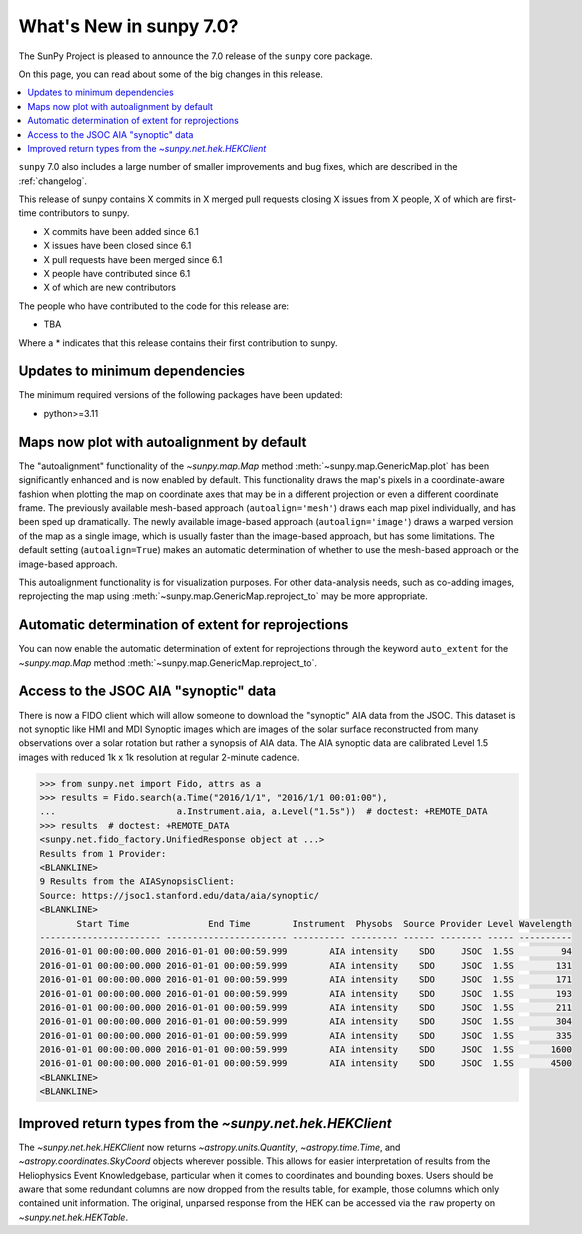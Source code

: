 .. _whatsnew-7.0:

************************
What's New in sunpy 7.0?
************************

The SunPy Project is pleased to announce the 7.0 release of the ``sunpy`` core package.

On this page, you can read about some of the big changes in this release.

.. contents::
    :local:
    :depth: 1

``sunpy`` 7.0 also includes a large number of smaller improvements and bug fixes, which are described in the :ref:`changelog`.

This release of sunpy contains X commits in X merged pull requests closing X issues from X people, X of which are first-time contributors to sunpy.

* X commits have been added since 6.1
* X issues have been closed since 6.1
* X pull requests have been merged since 6.1
* X people have contributed since 6.1
* X of which are new contributors

The people who have contributed to the code for this release are:

- TBA

Where a * indicates that this release contains their first contribution to sunpy.

Updates to minimum dependencies
===============================

The minimum required versions of the following packages have been updated:

- python>=3.11

Maps now plot with autoalignment by default
===========================================

The "autoalignment" functionality of the `~sunpy.map.Map` method :meth:`~sunpy.map.GenericMap.plot` has been significantly enhanced and is now enabled by default.
This functionality draws the map's pixels in a coordinate-aware fashion when plotting the map on coordinate axes that may be in a different projection or even a different coordinate frame.
The previously available mesh-based approach (``autoalign='mesh'``) draws each map pixel individually, and has been sped up dramatically.
The newly available image-based approach (``autoalign='image'``) draws a warped version of the map as a single image, which is usually faster than the image-based approach, but has some limitations.
The default setting (``autoalign=True``) makes an automatic determination of whether to use the mesh-based approach or the image-based approach.

.. minigallery:: ../examples/map_transformations/autoalign_aia_hmi.py

This autoalignment functionality is for visualization purposes.
For other data-analysis needs, such as co-adding images, reprojecting the map using :meth:`~sunpy.map.GenericMap.reproject_to` may be more appropriate.

Automatic determination of extent for reprojections
===================================================

You can now enable the automatic determination of extent for reprojections through the keyword ``auto_extent`` for the `~sunpy.map.Map` method :meth:`~sunpy.map.GenericMap.reproject_to`.

.. minigallery:: ../examples/map_transformations/reprojection_auto_extent.py

Access to the JSOC AIA "synoptic" data
======================================

There is now a FIDO client which will allow someone to download the "synoptic" AIA data from the JSOC.
This dataset is not synoptic like HMI and MDI Synoptic images which are images of the solar surface reconstructed from many observations over a solar rotation but rather a synopsis of AIA data.
The AIA synoptic data are calibrated Level 1.5 images with reduced 1k x 1k resolution at regular 2-minute cadence.

.. code-block:: python

    >>> from sunpy.net import Fido, attrs as a
    >>> results = Fido.search(a.Time("2016/1/1", "2016/1/1 00:01:00"),
    ...                       a.Instrument.aia, a.Level("1.5s"))  # doctest: +REMOTE_DATA
    >>> results  # doctest: +REMOTE_DATA
    <sunpy.net.fido_factory.UnifiedResponse object at ...>
    Results from 1 Provider:
    <BLANKLINE>
    9 Results from the AIASynopsisClient:
    Source: https://jsoc1.stanford.edu/data/aia/synoptic/
    <BLANKLINE>
           Start Time               End Time        Instrument  Physobs  Source Provider Level Wavelength
    ----------------------- ----------------------- ---------- --------- ------ -------- ----- ----------
    2016-01-01 00:00:00.000 2016-01-01 00:00:59.999        AIA intensity    SDO     JSOC  1.5S         94
    2016-01-01 00:00:00.000 2016-01-01 00:00:59.999        AIA intensity    SDO     JSOC  1.5S        131
    2016-01-01 00:00:00.000 2016-01-01 00:00:59.999        AIA intensity    SDO     JSOC  1.5S        171
    2016-01-01 00:00:00.000 2016-01-01 00:00:59.999        AIA intensity    SDO     JSOC  1.5S        193
    2016-01-01 00:00:00.000 2016-01-01 00:00:59.999        AIA intensity    SDO     JSOC  1.5S        211
    2016-01-01 00:00:00.000 2016-01-01 00:00:59.999        AIA intensity    SDO     JSOC  1.5S        304
    2016-01-01 00:00:00.000 2016-01-01 00:00:59.999        AIA intensity    SDO     JSOC  1.5S        335
    2016-01-01 00:00:00.000 2016-01-01 00:00:59.999        AIA intensity    SDO     JSOC  1.5S       1600
    2016-01-01 00:00:00.000 2016-01-01 00:00:59.999        AIA intensity    SDO     JSOC  1.5S       4500
    <BLANKLINE>
    <BLANKLINE>


Improved return types from the `~sunpy.net.hek.HEKClient`
=========================================================

The `~sunpy.net.hek.HEKClient` now returns `~astropy.units.Quantity`, `~astropy.time.Time`,
and `~astropy.coordinates.SkyCoord` objects wherever possible. This allows for easier interpretation
of results from the Heliophysics Event Knowledgebase, particular when it comes to coordinates and
bounding boxes. Users should be aware that some redundant columns are now dropped from the results table,
for example, those columns which only contained unit information.
The original, unparsed response from the HEK can be accessed via the ``raw`` property on `~sunpy.net.hek.HEKTable`.
